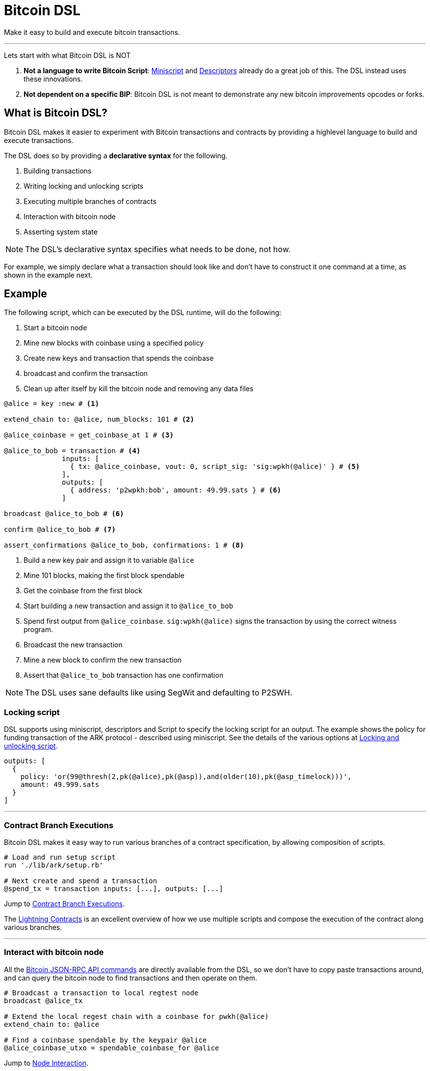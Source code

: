 = Bitcoin DSL
:page-layout: page
:page-nav_order: 1

Make it easy to build and execute bitcoin transactions.

---

Lets start with what Bitcoin DSL is NOT

. **Not a language to write Bitcoin Script**:
link:https://bitcoinops.org/en/topics/miniscript/[Miniscript] and
link:https://github.com/bitcoin/bitcoin/blob/master/doc/descriptors.md[Descriptors]
already do a great job of this. The DSL instead uses these
innovations.
. **Not dependent on a specific BIP**: Bitcoin DSL is not meant to
demonstrate any new bitcoin improvements opcodes or forks.

== What is Bitcoin DSL?

Bitcoin DSL makes it easier to experiment with Bitcoin transactions
and contracts by providing a highlevel language to build and execute
transactions.

The DSL does so by providing a **declarative syntax** for the following.

. Building transactions
. Writing locking and unlocking scripts
. Executing multiple branches of contracts
. Interaction with bitcoin node
. Asserting system state

NOTE: The DSL's declarative syntax specifies what needs to be done, not how.

For example, we simply declare what a transaction should look like and
don't have to construct it one command at a time, as shown in the
example next.

== Example

The following script, which can be executed by the DSL runtime, will
do the following:

. Start a bitcoin node
. Mine new blocks with coinbase using a specified policy
. Create new keys and transaction that spends the coinbase
. broadcast and confirm the transaction
. Clean up after itself by kill the bitcoin node and removing any data files

[source,ruby]
----
@alice = key :new # <1>

extend_chain to: @alice, num_blocks: 101 # <2>

@alice_coinbase = get_coinbase_at 1 # <3>

@alice_to_bob = transaction # <4>
	      inputs: [
	        { tx: @alice_coinbase, vout: 0, script_sig: 'sig:wpkh(@alice)' } # <5>
              ],
              outputs: [
	        { address: 'p2wpkh:bob', amount: 49.99.sats } # <6>
              ]

broadcast @alice_to_bob # <6>

confirm @alice_to_bob # <7>

assert_confirmations @alice_to_bob, confirmations: 1 # <8>
----
<1> Build a new key pair and assign it to variable `@alice`
<2> Mine 101 blocks, making the first block spendable
<3> Get the coinbase from the first block
<4> Start building a new transaction and assign it to `@alice_to_bob`
<5> Spend first output from `@alice_coinbase`. `sig:wpkh(@alice)` signs the transaction by using the correct witness program.
<6> Broadcast the new transaction
<7> Mine a new block to confirm the new transaction
<8> Assert that `@alice_to_bob` transaction has one confirmation


NOTE: The DSL uses sane defaults like using SegWit and defaulting to P2SWH.


=== Locking script

DSL supports using miniscript, descriptors and Script to specify the
locking script for an output. The example shows the policy for funding
transaction of the ARK protocol - described using miniscript. See the
details of the various options at
link:overview/scripting[Locking and unlocking script].

[source,ruby]
----
outputs: [
  {
    policy: 'or(99@thresh(2,pk(@alice),pk(@asp)),and(older(10),pk(@asp_timelock)))',
    amount: 49.999.sats
  }
]
----

---

=== Contract Branch Executions

Bitcoin DSL makes it easy way to run various branches of a contract
specification, by allowing composition of scripts.

[source,ruby]
----
# Load and run setup script
run './lib/ark/setup.rb'

# Next create and spend a transaction 
@spend_tx = transaction inputs: [...], outputs: [...]
----

Jump to link:overview/contract_branch_executions[Contract Branch Executions].

The link:examples/lightning/index[Lightning Contracts] is an
excellent overview of how we use multiple scripts and compose the
execution of the contract along various branches.

---

=== Interact with bitcoin node

All the
link:https://en.bitcoin.it/wiki/API_reference_%28JSON-RPC%29[Bitcoin
JSON-RPC API commands] are directly available from the DSL, so we
don't have to copy paste transactions around, and can query the
bitcoin node to find transactions and then operate on them.

[source,ruby]
----
# Broadcast a transaction to local regtest node
broadcast @alice_tx

# Extend the local regest chain with a coinbase for pwkh(@alice)
extend_chain to: @alice

# Find a coinbase spendable by the keypair @alice
@alice_coinbase_utxo = spendable_coinbase_for @alice
----

Jump to link:overview/node_interaction[Node Interaction].

---

=== Assert system state

Contract developers can verify the state of the transactions and the
chain using high level commands.

[source,ruby]
----
# Confirm a transaction is confirmed
assert_confirmations @alice_tx, confirmations: 10

# Assert a transaction will be accepted by mempool
assert_mempool_accept @alice_tx

# Assert height of chain
assert_height 100
----

Jump to link:overview/assertions[Assertions]

---
